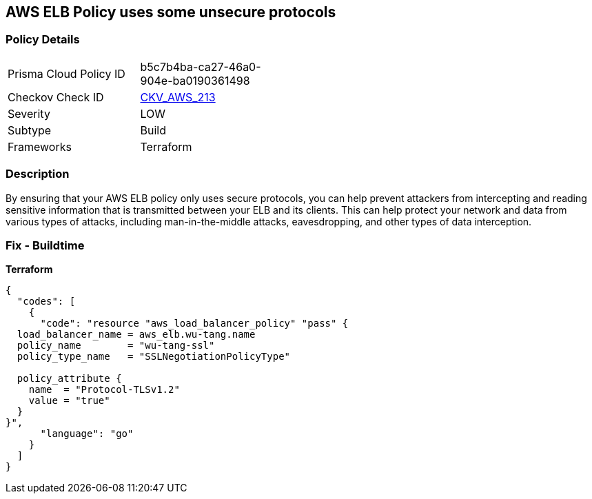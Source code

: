 == AWS ELB Policy uses some unsecure protocols


=== Policy Details
[width=45%]
[cols="1,1"]
|=== 
|Prisma Cloud Policy ID 
| b5c7b4ba-ca27-46a0-904e-ba0190361498

|Checkov Check ID 
| https://github.com/bridgecrewio/checkov/tree/master/checkov/terraform/checks/resource/aws/ELBPolicyUsesSecureProtocols.py[CKV_AWS_213]

|Severity
|LOW

|Subtype
|Build

|Frameworks
|Terraform

|=== 



=== Description

By ensuring that your AWS ELB policy only uses secure protocols, you can help prevent attackers from intercepting and reading sensitive information that is transmitted between your ELB and its clients.
This can help protect your network and data from various types of attacks, including man-in-the-middle attacks, eavesdropping, and other types of data interception.

=== Fix - Buildtime


*Terraform* 




[source,go]
----
{
  "codes": [
    {
      "code": "resource "aws_load_balancer_policy" "pass" {
  load_balancer_name = aws_elb.wu-tang.name
  policy_name        = "wu-tang-ssl"
  policy_type_name   = "SSLNegotiationPolicyType"

  policy_attribute {
    name  = "Protocol-TLSv1.2"
    value = "true"
  }
}",
      "language": "go"
    }
  ]
}
----
